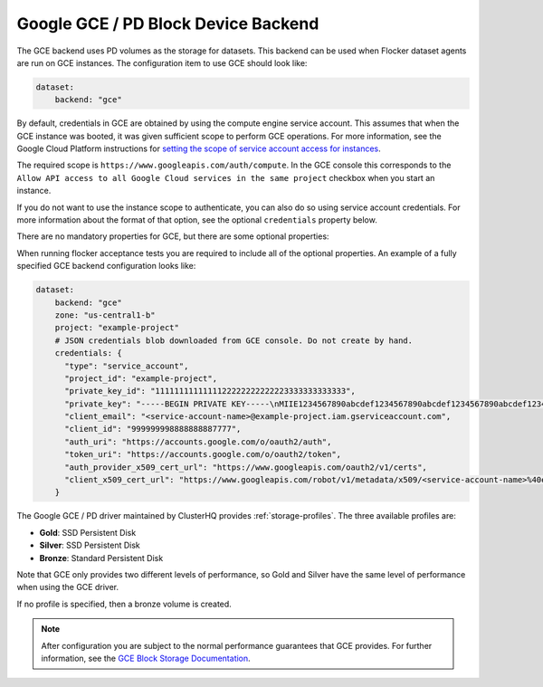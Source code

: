 .. _gce-dataset-backend:

=====================================
Google GCE / PD Block Device Backend 
=====================================

.. begin-body

The GCE backend uses PD volumes as the storage for datasets.
This backend can be used when Flocker dataset agents are run on GCE instances.
The configuration item to use GCE should look like:

.. code-block:: yaml

   dataset:
       backend: "gce"

By default, credentials in GCE are obtained by using the compute engine service account.
This assumes that when the GCE instance was booted, it was given sufficient scope to perform GCE operations.
For more information, see the Google Cloud Platform instructions for `setting the scope of service account access for instances <https://cloud.google.com/compute/docs/authentication#using>`_.

The required scope is ``https://www.googleapis.com/auth/compute``.
In the GCE console this corresponds to the ``Allow API access to all Google Cloud services in the same project`` checkbox when you start an instance.

If you do not want to use the instance scope to authenticate, you can also do
so using service account credentials.
For more information about the format of that option, see the optional ``credentials`` property below.

There are no mandatory properties for GCE, but there are some optional properties:

.. option:: project

   The GCE project that the backend should execute operations within.
   In general, this should be the same as the project that the instance running the code is in.
   For that reason, if it is unspecified it defaults to the project as returned from the `GCE Metadata server <https://cloud.google.com/compute/docs/metadata>`_.

   This is sometimes specified for testing purposes when a driver is being constructed on a node that is not on GCE.

.. option:: zone

   The GCE zone (such as ``us-central1-f``) that the backend should execute operations within.
   In general, this should be the same as the zone that the instance running the code is in.
   For that reason, if it is unspecified it defaults to the zone as returned from the `GCE Metadata server <https://cloud.google.com/compute/docs/metadata>`_.

   This is sometimes specified for testing purposes when a driver is being constructed on a node that is not on GCE.

.. option:: credentials

   If the credentials parameter is specified, then the GCE driver will use the given service account credentials rather than the instance's compute engine credentials and scope to authenticate with GCE.

   This requires that you create a separate `OAuth Service Account <https://developers.google.com/identity/protocols/OAuth2ServiceAccount>`_.
   When you create a service account in the GCE console, you are prompted to download a JSON blob with your credentials.
   This option should have precisely the content of that JSON blob.
   For convenience, since JSON is valid YAML, you can copy the contents of the file directly into your YAML configuration.

When running flocker acceptance tests you are required to include all of the optional properties. An example of a fully specified GCE backend configuration looks like:

.. code-block:: yaml

   dataset:
       backend: "gce"
       zone: "us-central1-b"
       project: "example-project"
       # JSON credentials blob downloaded from GCE console. Do not create by hand.
       credentials: {
         "type": "service_account",
         "project_id": "example-project",
         "private_key_id": "1111111111111122222222222223333333333333",
         "private_key": "-----BEGIN PRIVATE KEY-----\nMIIE1234567890abcdef1234567890abcdef1234567890abcdef1234567890abcdef1234567890abc...",
         "client_email": "<service-account-name>@example-project.iam.gserviceaccount.com",
         "client_id": "999999998888888887777",
         "auth_uri": "https://accounts.google.com/o/oauth2/auth",
         "token_uri": "https://accounts.google.com/o/oauth2/token",
         "auth_provider_x509_cert_url": "https://www.googleapis.com/oauth2/v1/certs",
         "client_x509_cert_url": "https://www.googleapis.com/robot/v1/metadata/x509/<service-account-name>%40example-project.iam.gserviceaccount.com"
       }

The Google GCE / PD driver maintained by ClusterHQ provides :ref:`storage-profiles`.
The three available profiles are:

* **Gold**: SSD Persistent Disk
* **Silver**: SSD Persistent Disk
* **Bronze**: Standard Persistent Disk

Note that GCE only provides two different levels of performance, so Gold and Silver have the same level of performance when using the GCE driver.

If no profile is specified, then a bronze volume is created. 

.. note::
	After configuration you are subject to the normal performance guarantees that GCE provides.
	For further information, see the `GCE Block Storage Documentation <https://cloud.google.com/compute/docs/disks/>`_.

.. end-body
